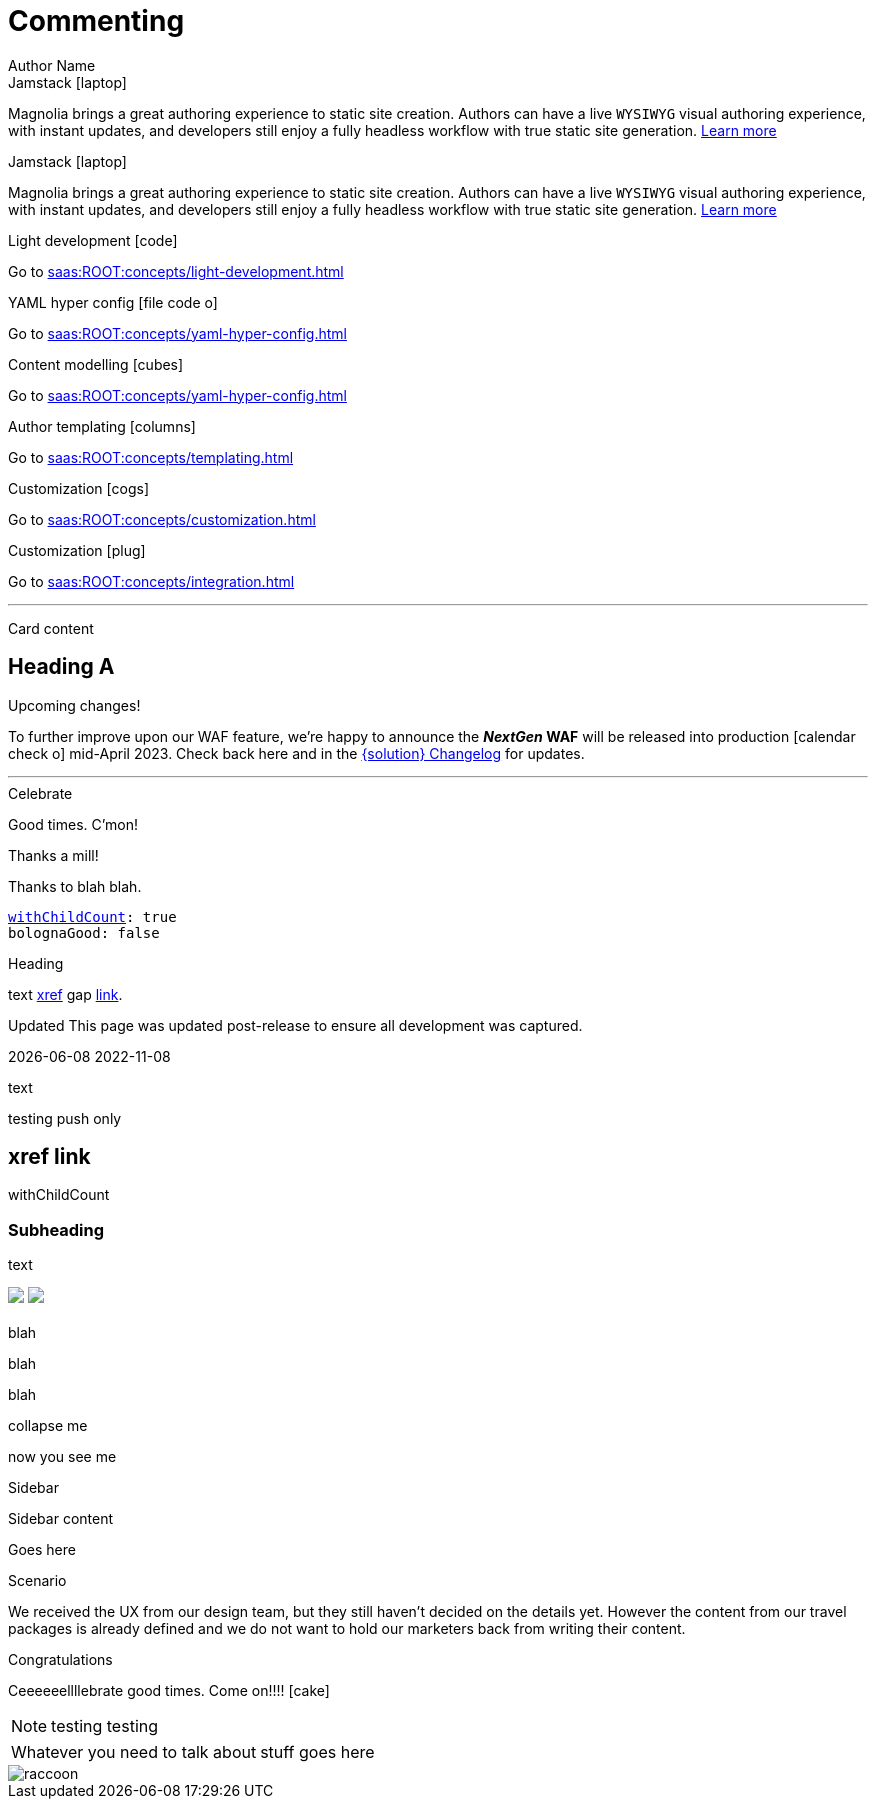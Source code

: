 :location: 
= Commenting
Author Name
:idprefix:
:idseparator: -
:!example-caption:
:!table-caption:
:page-pagination:
:page-layout: default

// ++++
//   <style>
//     .card-test {
//       display: inline-block;
//       width: 350px;
//       height: 300px;
//       background-color: #222;
//       margin: 10px;
//       text-align: center;
//       color: whitesmoke !important;
//       transition: transform 0.4s;
//     }

//     .card-test:hover {
//       transform: scale(1.1);
//       box-shadow: 0 0 10px rgba(0, 0, 0, 0.3);
//     }

//     .card-test h2 {
//       color: #f6c34d;
//       font-size: 1.8rem;
//     }

//     .card-test p {
//       color: whitesmoke;
//       font-size: 1.2rem
//     }

//     .card-test a {
//       color: whitesmoke;
//       text-decoration: underline;
//     }

//     .card-test a:hover {
//       color: #ffd87e;
//       text-decoration: underline;
//     }

//     @media (max-width: 1000px) {
//       .card-test {
//         display: block;
//       }
//     }
//   </style>


//   <div class="card-test">
//     <h2>Content Modeling</h1>
//     <p>Test content</p>
//     <a href="#">Test link</a>
//   </div>

//   <div class="card-test">
//     <h2>Light development</h1>
//     <p>Test content</p>
//     <a href="#">Test link</a>
//   </div>

// ++++

[.doc-card]
.Jamstack icon:laptop[]
Magnolia brings a great authoring experience to static site creation. Authors can have a live ``WYSIWYG`` visual authoring experience, with instant updates, and developers still enjoy a fully headless workflow with true static site generation.
[.label]#xref:saas:ROOT:concepts/jamstack.adoc[Learn more]#

[.doc-card]
.Jamstack icon:laptop[]
Magnolia brings a great authoring experience to static site creation. Authors can have a live ``WYSIWYG`` visual authoring experience, with instant updates, and developers still enjoy a fully headless workflow with true static site generation.
[.label]#xref:saas:ROOT:concepts/jamstack.adoc[Learn more]#

[.doc-card]
.Light development icon:code[]
Go to xref:saas:ROOT:concepts/light-development.adoc[]

[.doc-card]
.YAML hyper config icon:file-code-o[]
Go to xref:saas:ROOT:concepts/yaml-hyper-config.adoc[]

[.doc-card]
.Content modelling icon:cubes[]
Go to xref:saas:ROOT:concepts/yaml-hyper-config.adoc[]

[.doc-card]
.Author templating icon:columns[]
Go to xref:saas:ROOT:concepts/templating.adoc[]

[.doc-card]
.Customization icon:cogs[]
Go to xref:saas:ROOT:concepts/customization.adoc[]

[.doc-card]
.Customization icon:plug[]
Go to xref:saas:ROOT:concepts/integration.adoc[]


---


Card content

== Heading A

[.announce]
.Upcoming changes!
To further improve upon our WAF feature, we're happy to announce the **_NextGen_ WAF** will be released into production icon:calendar-check-o[] mid-April 2023. Check back here and in the xref:paas:ROOT:changelog.adoc[{solution} Changelog] for updates.

---

[.celebrate]
.Celebrate
Good times. C'mon!

[.thanks]
.Thanks a mill!
Thanks to blah blah.

[source,yaml,subs="normal,attributes"]
----
<<withChildCount>>: true
bolognaGood: false
----

[.celebrate]
.Heading
text xref:404.adoc[xref] gap link:https://www.google.com[link^].

:rn-date: 2022-11-08
:rn-updated-text: This page was updated post-release to ensure all development was captured.
// the above is in the playbook

ifeval::["{localdate}" > "{rn-date}"]
[.rn-label.updated]#Updated#
[.updated-text]#{rn-updated-text}#
endif::[]

{localdate}
{rn-date}

text

testing push only

== xref link

[[withChildCount,withChildCount]] withChildCount

=== Subheading

text

++++
<div class="beforeAfter">
  <img src="raccoon.png" />
  <img src="sketch-arrows.png" />
</div>
++++

[.cards.cards-4.personas.conceal-title]
== {empty}

[.blue-bg]#blah#

[.green-bg]#blah#

[.yellow-bg]#blah#

[.collapse]
collapse me 

[.collapse-content]
now you see me

.Sidebar
****
Sidebar content

Goes here
****

[.scenario]
.Scenario
We received the UX from our design team, but they still haven't decided on the details yet. However the content from our travel packages is already defined and we do not want to hold our marketers back from writing their content.

[.celebrate]
.Congratulations
Ceeeeeellllebrate good times. Come on!!!! icon:cake[]


[NOTE.best]
====
testing testing
====

// note, you can only use it while using the block call for admonition blocks - inline won't work (ex: NOTE:)
[NOTE.alt,caption=Whatever you need to talk about]
====
stuff goes here
====

image::raccoon.png[role="zoom"]
